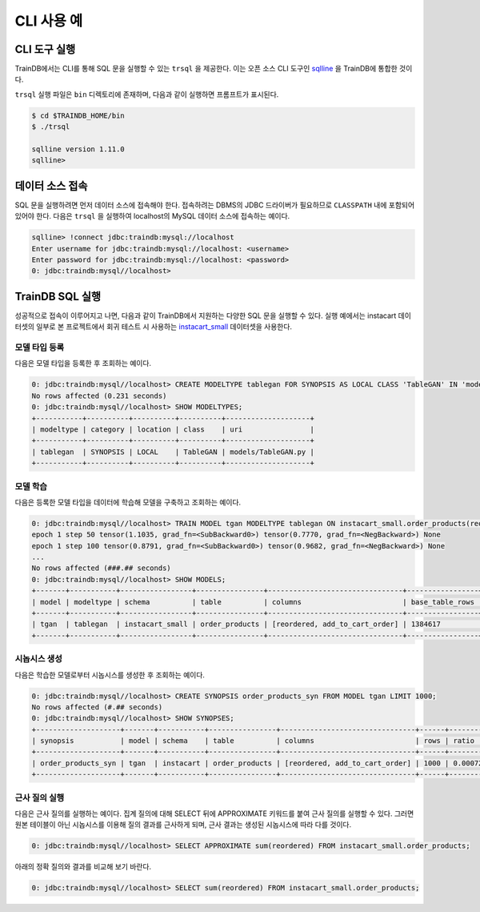 CLI 사용 예
===========

CLI 도구 실행
-------------

TrainDB에서는 CLI를 통해 SQL 문을 실행할 수 있는 ``trsql`` 을 제공한다. 이는 오픈 소스 CLI 도구인 `sqlline <https://github.com/julianhyde/sqlline>`_ 을 TrainDB에 통합한 것이다.

``trsql`` 실행 파일은 ``bin`` 디렉토리에 존재하며, 다음과 같이 실행하면 프롬프트가 표시된다.

.. code-block:: console

  $ cd $TRAINDB_HOME/bin
  $ ./trsql

  sqlline version 1.11.0
  sqlline>

데이터 소스 접속
----------------

SQL 문을 실행하려면 먼저 데이터 소스에 접속해야 한다. 접속하려는 DBMS의 JDBC 드라이버가 필요하므로 ``CLASSPATH`` 내에 포함되어 있어야 한다. 다음은 ``trsql`` 을 실행하여 localhost의 MySQL 데이터 소스에 접속하는 예이다.

.. code-block:: console

  sqlline> !connect jdbc:traindb:mysql://localhost
  Enter username for jdbc:traindb:mysql://localhost: <username>
  Enter password for jdbc:traindb:mysql://localhost: <password>
  0: jdbc:traindb:mysql//localhost> 

TrainDB SQL 실행
----------------

성공적으로 접속이 이루어지고 나면, 다음과 같이 TrainDB에서 지원하는 다양한 SQL 문을 실행할 수 있다.
실행 예에서는 instacart 데이터셋의 일부로 본 프로젝트에서 회귀 테스트 시 사용하는 `instacart_small <https://github.com/traindb-project/traindb/tree/main/traindb-core/src/test/resources/datasets/instacart_small>`_ 데이터셋을 사용한다.

모델 타입 등록
~~~~~~~~~~~~~~

다음은 모델 타입을 등록한 후 조회하는 예이다.

.. code-block:: console

  0: jdbc:traindb:mysql//localhost> CREATE MODELTYPE tablegan FOR SYNOPSIS AS LOCAL CLASS 'TableGAN' IN 'models/TableGAN.py'; 
  No rows affected (0.231 seconds)
  0: jdbc:traindb:mysql//localhost> SHOW MODELTYPES;
  +-----------+----------+----------+----------+--------------------+
  | modeltype | category | location | class    | uri                |
  +-----------+----------+----------+----------+--------------------+
  | tablegan  | SYNOPSIS | LOCAL    | TableGAN | models/TableGAN.py |
  +-----------+----------+----------+----------+--------------------+

모델 학습
~~~~~~~~~

다음은 등록한 모델 타입을 데이터에 학습해 모델을 구축하고 조회하는 예이다.

.. code-block:: console

  0: jdbc:traindb:mysql//localhost> TRAIN MODEL tgan MODELTYPE tablegan ON instacart_small.order_products(reordered, add_to_cart_order);
  epoch 1 step 50 tensor(1.1035, grad_fn=<SubBackward0>) tensor(0.7770, grad_fn=<NegBackward>) None
  epoch 1 step 100 tensor(0.8791, grad_fn=<SubBackward0>) tensor(0.9682, grad_fn=<NegBackward>) None
  ...
  No rows affected (###.## seconds)
  0: jdbc:traindb:mysql//localhost> SHOW MODELS;
  +-------+-----------+-----------------+----------------+--------------------------------+-----------------+--------------+---------+
  | model | modeltype | schema          | table          | columns                        | base_table_rows | trained_rows | options |
  +-------+-----------+-----------------+----------------+--------------------------------+-----------------+--------------+---------+
  | tgan  | tablegan  | instacart_small | order_products | [reordered, add_to_cart_order] | 1384617         | 1384617      | {}      |
  +-------+-----------+-----------------+----------------+--------------------------------+-----------------+--------------+---------+

시놉시스 생성
~~~~~~~~~~~~~

다음은 학습한 모델로부터 시놉시스를 생성한 후 조회하는 예이다.

.. code-block:: console

  0: jdbc:traindb:mysql//localhost> CREATE SYNOPSIS order_products_syn FROM MODEL tgan LIMIT 1000;
  No rows affected (#.## seconds)
  0: jdbc:traindb:mysql//localhost> SHOW SYNOPSES;
  +--------------------+-------+-----------+----------------+--------------------------------+------+------------+
  | synopsis           | model | schema    | table          | columns                        | rows | ratio      |
  +--------------------+-------+-----------+----------------+--------------------------------+------+------------+
  | order_products_syn | tgan  | instacart | order_products | [reordered, add_to_cart_order] | 1000 | 0.00072222 |
  +--------------------+-------+-----------+----------------+--------------------------------+------+------------+

근사 질의 실행
~~~~~~~~~~~~~~

다음은 근사 질의를 실행하는 예이다.
집계 질의에 대해 SELECT 뒤에 APPROXIMATE 키워드를 붙여 근사 질의를 실행할 수 있다.
그러면 원본 테이블이 아닌 시놉시스를 이용해 질의 결과를 근사하게 되며, 근사 결과는 생성된 시놉시스에 따라 다를 것이다.

.. code-block:: console

  0: jdbc:traindb:mysql//localhost> SELECT APPROXIMATE sum(reordered) FROM instacart_small.order_products;

아래의 정확 질의와 결과를 비교해 보기 바란다.

.. code-block:: console

  0: jdbc:traindb:mysql//localhost> SELECT sum(reordered) FROM instacart_small.order_products;
